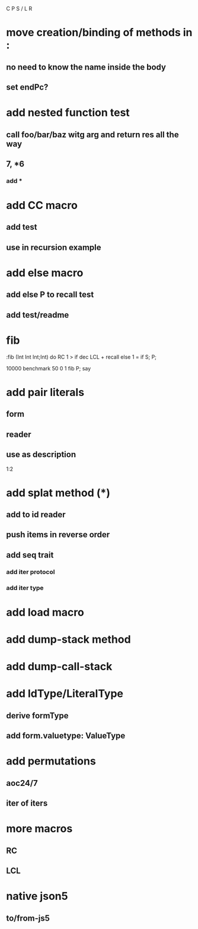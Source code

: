C P S / L R

* move creation/binding of methods in :
** no need to know the name inside the body
** set endPc?

* add nested function test
** call foo/bar/baz witg arg and return res all the way
** 7, *6
*** add *

* add CC macro
** add test
** use in recursion example

* add else macro
** add else P to recall test
** add test/readme

* fib

:fib (Int Int Int;Int) do
  RC 1 >
  if dec LCL + recall
  else 1 = if S;
  P;

10000 benchmark 50 0 1 fib P; say

* add pair literals
** form
** reader
** use as description
1:2

* add splat method (*)
** add to id reader
** push items in reverse order
** add seq trait
*** add iter protocol
*** add iter type

* add load macro

* add dump-stack method
* add dump-call-stack

* add IdType/LiteralType
** derive formType
** add form.valuetype: ValueType

* add permutations
** aoc24/7
** iter of iters

* more macros
** RC
** LCL

* native json5
** to/from-js5
